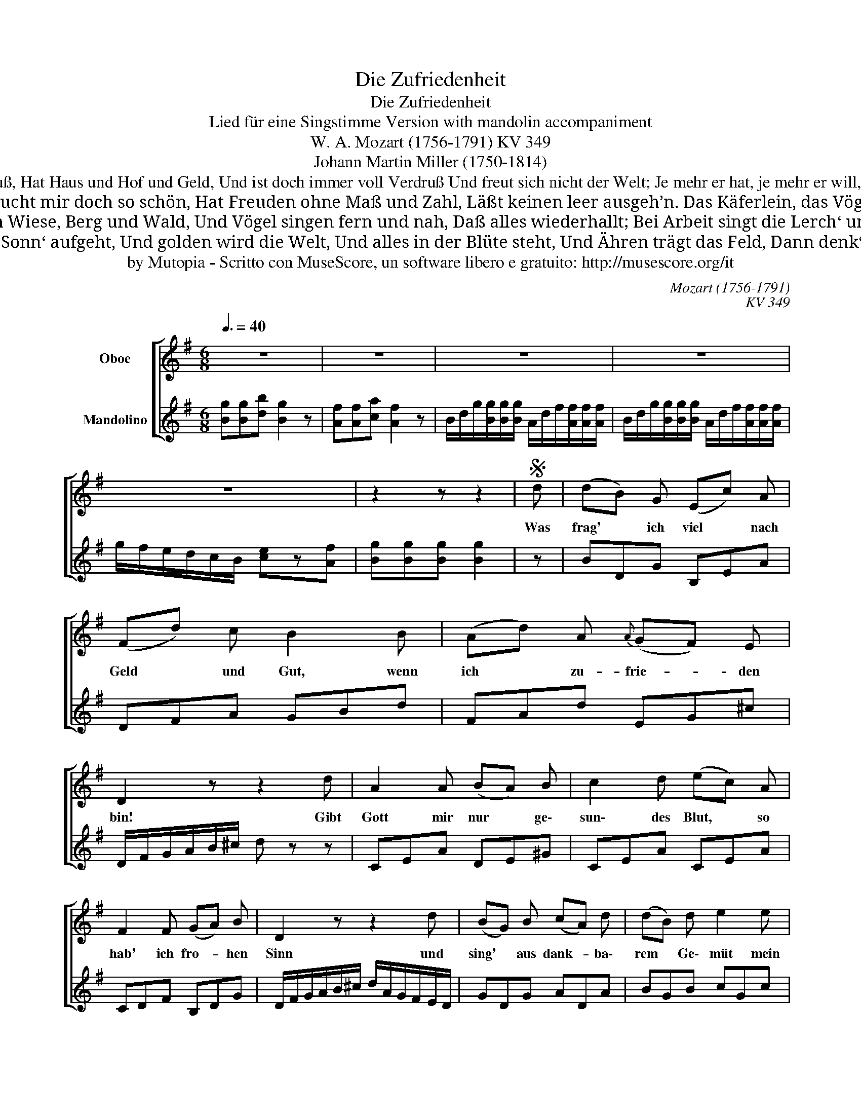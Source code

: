X:1
T:Die Zufriedenheit
T:Die Zufriedenheit
T:Lied für eine Singstimme Version with mandolin accompaniment
T:W. A. Mozart (1756-1791) KV 349
T:Johann Martin Miller (1750-1814)
T:So mancher schwimmt im Überfluß, Hat Haus und Hof und Geld, Und ist doch immer voll Verdruß Und freut sich nicht der Welt; Je mehr er hat, je mehr er will, Nie schweigen seine Klagen still.
T:Da heißt die Welt ein Jammertal, Und deucht mir doch so schön, Hat Freuden ohne Maß und Zahl, Läßt keinen leer ausgeh’n. Das Käferlein, das Vögelein Darf sich ja auch des Maien freu’n.
T:Und uns zuliebe schmücken ja Sich Wiese, Berg und Wald, Und Vögel singen fern und nah, Daß alles wiederhallt; Bei Arbeit singt die Lerch‘ uns zu, Die Nachtigall bei süßer Ruh.
T:Und wenn die goldne Sonn‘ aufgeht, Und golden wird die Welt, Und alles in der Blüte steht, Und Ähren trägt das Feld, Dann denk‘ ich: Alle diese Pracht 
T:by Mutopia - Scritto con MuseScore, un software libero e gratuito: http://musescore.org/it
C:Mozart (1756-1791)
C:KV 349
Z:Johann Martin Miller (1750-1814)
Z:by Mutopia - Scritto con MuseScore, un software libero e gratuito: http://musescore.org/it
%%score [ 1 2 ]
L:1/8
Q:3/8=40
M:6/8
K:G
V:1 treble nm="Oboe"
V:2 treble nm="Mandolino"
V:1
 z6 | z6 | z6 | z6 | z6 | z2 z z2 |S d | (dB) G (Ec) A | (Fd) c B2 B | (Ad) A{A} (GF) E | %10
w: ||||||Was|frag' * ich viel * nach|Geld * und Gut, wenn|ich * zu- frie- * den|
 D2 z z2 d | A2 A (BA) B | c2 d (ec) A | F2 F (GA) B | D2 z z2 d | (BG) B (cA) d | (dB) d e2 e | %17
w: bin! Gibt|Gott mir nur * ge\-|sun\- des Blut, * so|hab' ich fro- * hen|Sinn und|sing' * aus dank- * ba\-|rem * Ge\- müt mein|
 (dB) B (EA) d | (G3 (G)B) A | G2 z z2 z | z6 | z6 | z2 z z2!D.S.! |] %23
w: Mor- * gen und * mein|A _ _ bend\-|lied.||||
V:2
 [Bg][Bg][db] [Bg]2 z | [Af][Af][ca] [Af]2 z | B/d/g/[Bg]/[Bg]/[Bg]/ A/d/f/[Af]/[Af]/[Af]/ | %3
 B/d/g/[Bg]/[Bg]/[Bg]/ A/d/f/[Af]/[Af]/[Af]/ | g/f/e/d/c/B/ [ce]z[Af] | [Bg][Bg][Bg] [Bg]2 | z | %7
 BDG B,EA | DFA GBd | FAd EG^c | D/F/G/A/B/^c/ d z z | CEA DE^G | CEA CEA | CDF B,DG | %14
 D/F/G/A/B/^c/ d/A/G/F/E/D/ | GDG ADA | BGB cGc | BGD CEA | EGB DFA | %19
 [B,G]/d/g/[Bg]/[Bg]/[Bg]/ A/d/f/[Af]/[Af]/[Af]/ | B/d/g/[Bg]/[Bg]/[Bg]/ A/d/f/[Af]/[Af]/[Af]/ | %21
 g/f/e/d/c/B/ [ce]z[Af] | [Bg][Bg][Bg] [Bg]2 |] %23

